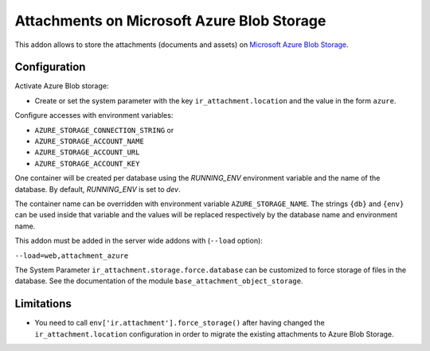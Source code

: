 ===========================================
Attachments on Microsoft Azure Blob Storage
===========================================

This addon allows to store the attachments (documents and assets) on `Microsoft Azure
Blob Storage <https://docs.microsoft.com/azure/storage/blobs/>`_.

Configuration
-------------

Activate Azure Blob storage:

* Create or set the system parameter with the key ``ir_attachment.location``
  and the value in the form ``azure``.

Configure accesses with environment variables:

* ``AZURE_STORAGE_CONNECTION_STRING`` or
* ``AZURE_STORAGE_ACCOUNT_NAME``
* ``AZURE_STORAGE_ACCOUNT_URL``
* ``AZURE_STORAGE_ACCOUNT_KEY``

One container will be created per database using the `RUNNING_ENV` environment variable
and the name of the database. By default, `RUNNING_ENV` is set to `dev`.

The container name can be overridden with environment variable ``AZURE_STORAGE_NAME``.
The strings ``{db}`` and ``{env}`` can be used inside that variable and the values
will be replaced respectively by the database name and environment name.

This addon must be added in the server wide addons with (``--load`` option):

``--load=web,attachment_azure``

The System Parameter ``ir_attachment.storage.force.database`` can be customized to
force storage of files in the database. See the documentation of the module
``base_attachment_object_storage``.

Limitations
-----------

* You need to call ``env['ir.attachment'].force_storage()`` after
  having changed the ``ir_attachment.location`` configuration in order to
  migrate the existing attachments to Azure Blob Storage.
